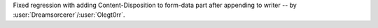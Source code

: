 Fixed regression with adding Content-Disposition to form-data part after appending to writer -- by :user:`Dreamsorcerer`/:user:`Olegt0rr`.
